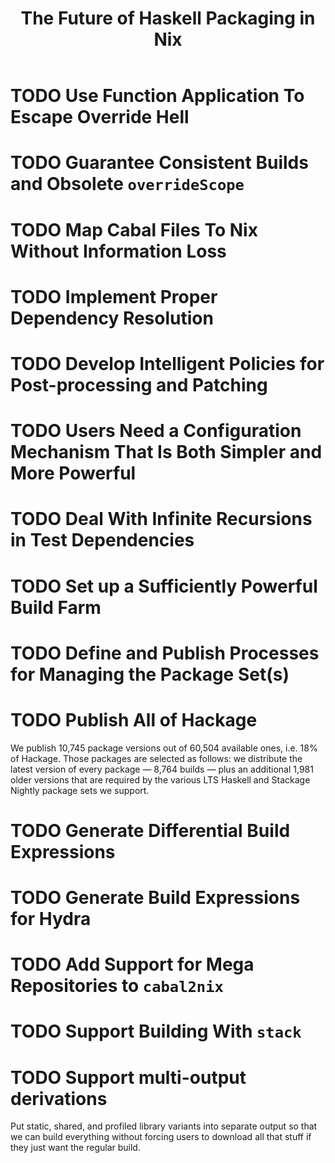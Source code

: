 #+TITLE: The Future of Haskell Packaging in Nix

* TODO Use Function Application To Escape Override Hell
* TODO Guarantee Consistent Builds and Obsolete =overrideScope=
* TODO Map Cabal Files To Nix Without Information Loss
* TODO Implement Proper Dependency Resolution
* TODO Develop Intelligent Policies for Post-processing and Patching
* TODO Users Need a Configuration Mechanism That Is Both Simpler and More Powerful
* TODO Deal With Infinite Recursions in Test Dependencies
* TODO Set up a Sufficiently Powerful Build Farm
* TODO Define and Publish Processes for Managing the Package Set(s)
* TODO Publish All of Hackage

  We publish 10,745 package versions out of 60,504 available ones, i.e. 18% of
  Hackage. Those packages are selected as follows: we distribute the latest
  version of every package --- 8,764 builds --- plus an additional 1,981 older
  versions that are required by the various LTS Haskell and Stackage Nightly
  package sets we support.

* TODO Generate Differential Build Expressions
* TODO Generate Build Expressions for Hydra
* TODO Add Support for Mega Repositories to =cabal2nix=
* TODO Support Building With =stack=
* TODO Support multi-output derivations

  Put static, shared, and profiled library variants into separate output so
  that we can build everything without forcing users to download all that stuff
  if they just want the regular build.
